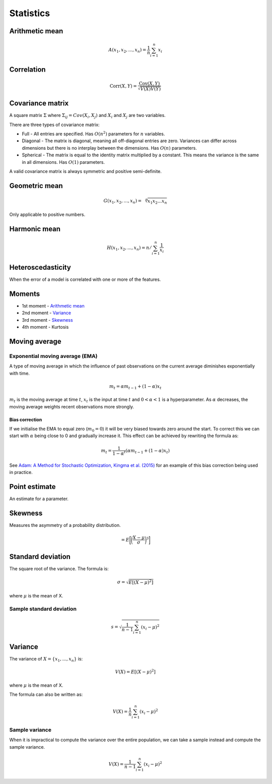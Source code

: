 Statistics
"""""""""""""

Arithmetic mean
--------------------

.. math::

  A(x_1,x_2,...,x_n) = \frac{1}{n}\sum_{i=1}^n x_i
  
Correlation
--------------

.. math::

  \text{Corr}(X,Y) = \frac{\text{Cov}(X,Y)}{\sqrt{V(X)V(Y)}}

Covariance matrix
----------------------
A square matrix :math:`\Sigma` where :math:`\Sigma_{ij} = Cov(X_i,X_j)` and :math:`X_i` and :math:`X_j` are two variables.

There are three types of covariance matrix:

* Full - All entries are specified. Has :math:`O(n^2)` parameters for :math:`n` variables.
* Diagonal - The matrix is diagonal, meaning all off-diagonal entries are zero. Variances can differ across dimensions but there is no interplay between the dimensions. Has :math:`O(n)` parameters.
* Spherical - The matrix is equal to the identity matrix multiplied by a constant. This means the variance is the same in all dimensions. Has :math:`O(1)` parameters.

A valid covariance matrix is always symmetric and positive semi-definite.

Geometric mean
----------------

.. math::

    G(x_1,x_2,...,x_n) = \sqrt[\leftroot{-2}\uproot{2}n]{x_1x_2...x_n}

Only applicable to positive numbers.

Harmonic mean
---------------

.. math::

    H(x_1,x_2,...,x_n) = n/\sum_{i=1}^n \frac{1}{x_i} 
    
Heteroscedasticity
--------------------
When the error of a model is correlated with one or more of the features.
    
Moments
--------
* 1st moment - `Arithmetic mean <https://ml-compiled.readthedocs.io/en/latest/statistics.html#arithmetic-mean>`_
* 2nd moment - `Variance <https://ml-compiled.readthedocs.io/en/latest/statistics.html#variance>`_
* 3rd moment - `Skewness <https://ml-compiled.readthedocs.io/en/latest/statistics.html#skewness>`_
* 4th moment - Kurtosis

Moving average
-----------------

Exponential moving average (EMA)
___________________________________
A type of moving average in which the influence of past observations on the current average diminishes exponentially with time.

.. math::

  m_t = \alpha m_{t-1} + (1 - \alpha) x_t
  
:math:`m_t` is the moving average at time :math:`t`, :math:`x_t` is the input at time :math:`t` and :math:`0 < \alpha < 1` is a hyperparameter. As :math:`\alpha` decreases, the moving average weights recent observations more strongly.

Bias correction
==================
If we initialise the EMA to equal zero (:math:`m_0 = 0`) it will be very biased towards zero around the start. To correct this we can start with :math:`\alpha` being close to 0 and gradually increase it. This effect can be achieved by rewriting the formula as:

.. math::

  m_t = \frac{1}{1 - \alpha^t}(\alpha m_{t-1} + (1 - \alpha) x_t)

See `Adam: A Method for Stochastic Optimization, Kingma et al. (2015) <https://arxiv.org/pdf/1412.6980.pdf>`_ for an example of this bias correction being used in practice.
    
Point estimate
----------------
An estimate for a parameter.

Skewness
----------
Measures the asymmetry of a probability distribution.

.. math::
  = E\bigg[\bigg(\frac{X - \mu}{\sigma}\bigg)^3\bigg]
  
Standard deviation
--------------------
The square root of the variance. The formula is:

.. math::

  \sigma = \sqrt{E[(X-\mu)^2]}
  
where :math:`\mu` is the mean of X.
  
Sample standard deviation
_____________________________

.. math::

  s = \sqrt{\frac{1}{n-1} \sum_{i=1}^n(x_i-\mu)^2}

Variance
---------
The variance of :math:`X=\{x_1, ..., x_n\}` is:

.. math::

  V(X) = E[(X-\mu)^2]
  
where :math:`\mu` is the mean of X.
  
The formula can also be written as:

.. math::

  V(X) = \frac{1}{n}\sum_{i=1}^n (x_i - \mu)^2

Sample variance
__________________
When it is impractical to compute the variance over the entire population, we can take a sample instead and compute the sample variance.

.. math::

  V(X) = \frac{1}{n-1}\sum_{i=1}^n (x_i - \mu)^2

